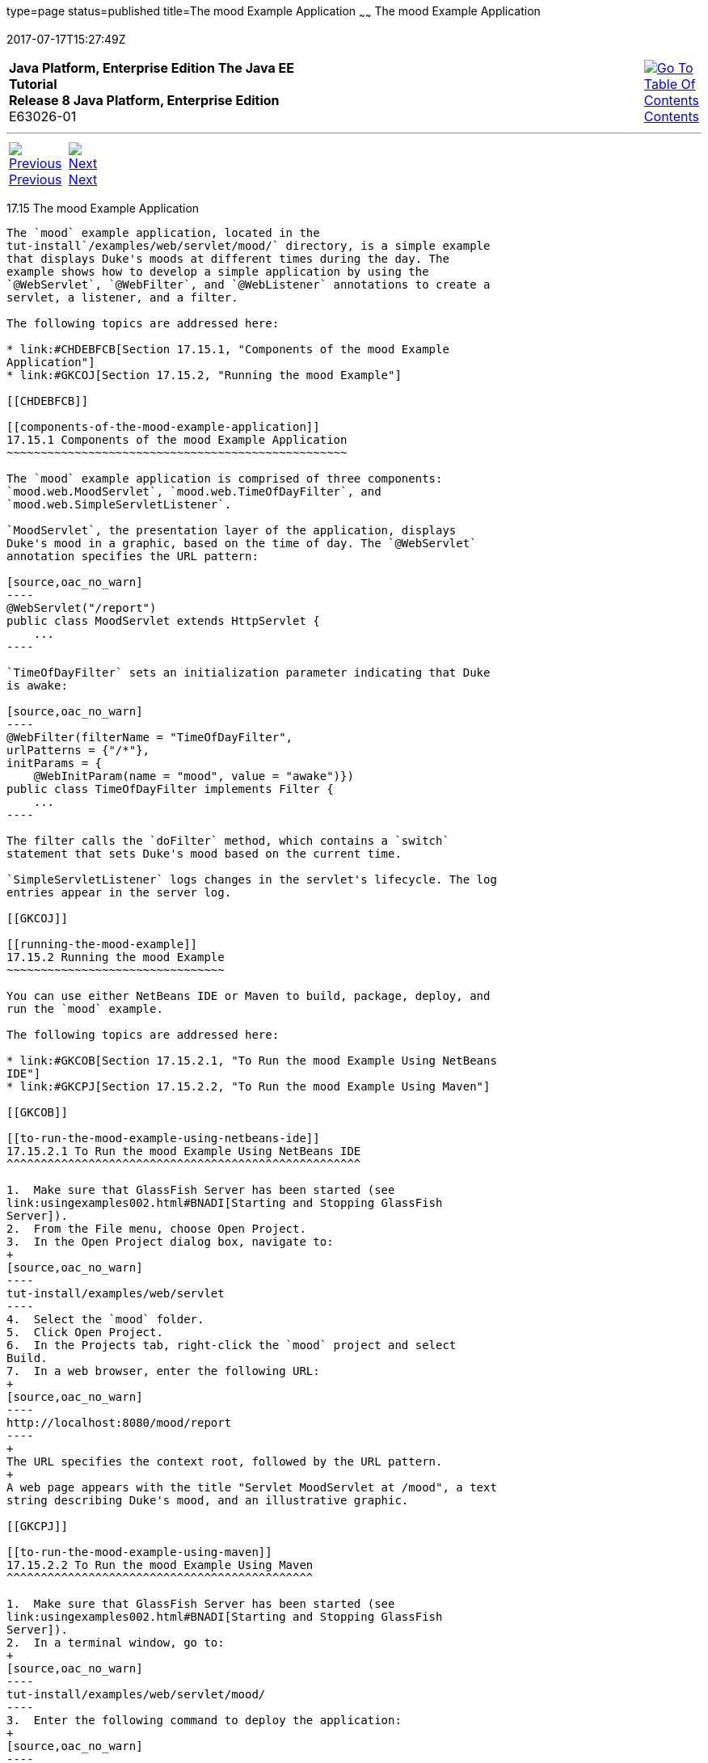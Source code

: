 type=page
status=published
title=The mood Example Application
~~~~~~
The mood Example Application
============================
2017-07-17T15:27:49Z

[[top]]

[width="100%",cols="50%,45%,^5%",]
|=======================================================================
|*Java Platform, Enterprise Edition The Java EE Tutorial* +
*Release 8 Java Platform, Enterprise Edition* +
E63026-01
|
|link:toc.html[image:img/toc.gif[Go To Table Of
Contents] +
Contents]
|=======================================================================

'''''

[cols="^5%,^5%,90%",]
|=======================================================================
|link:servlets014.html[image:img/leftnav.gif[Previous] +
Previous] 
|link:servlets016.html[image:img/rightnav.gif[Next] +
Next] | 
|=======================================================================


[[GKCPG]]

[[the-mood-example-application]]
17.15 The mood Example Application
----------------------------------

The `mood` example application, located in the
tut-install`/examples/web/servlet/mood/` directory, is a simple example
that displays Duke's moods at different times during the day. The
example shows how to develop a simple application by using the
`@WebServlet`, `@WebFilter`, and `@WebListener` annotations to create a
servlet, a listener, and a filter.

The following topics are addressed here:

* link:#CHDEBFCB[Section 17.15.1, "Components of the mood Example
Application"]
* link:#GKCOJ[Section 17.15.2, "Running the mood Example"]

[[CHDEBFCB]]

[[components-of-the-mood-example-application]]
17.15.1 Components of the mood Example Application
~~~~~~~~~~~~~~~~~~~~~~~~~~~~~~~~~~~~~~~~~~~~~~~~~~

The `mood` example application is comprised of three components:
`mood.web.MoodServlet`, `mood.web.TimeOfDayFilter`, and
`mood.web.SimpleServletListener`.

`MoodServlet`, the presentation layer of the application, displays
Duke's mood in a graphic, based on the time of day. The `@WebServlet`
annotation specifies the URL pattern:

[source,oac_no_warn]
----
@WebServlet("/report")
public class MoodServlet extends HttpServlet {
    ...
----

`TimeOfDayFilter` sets an initialization parameter indicating that Duke
is awake:

[source,oac_no_warn]
----
@WebFilter(filterName = "TimeOfDayFilter",
urlPatterns = {"/*"},
initParams = {
    @WebInitParam(name = "mood", value = "awake")})
public class TimeOfDayFilter implements Filter {
    ...
----

The filter calls the `doFilter` method, which contains a `switch`
statement that sets Duke's mood based on the current time.

`SimpleServletListener` logs changes in the servlet's lifecycle. The log
entries appear in the server log.

[[GKCOJ]]

[[running-the-mood-example]]
17.15.2 Running the mood Example
~~~~~~~~~~~~~~~~~~~~~~~~~~~~~~~~

You can use either NetBeans IDE or Maven to build, package, deploy, and
run the `mood` example.

The following topics are addressed here:

* link:#GKCOB[Section 17.15.2.1, "To Run the mood Example Using NetBeans
IDE"]
* link:#GKCPJ[Section 17.15.2.2, "To Run the mood Example Using Maven"]

[[GKCOB]]

[[to-run-the-mood-example-using-netbeans-ide]]
17.15.2.1 To Run the mood Example Using NetBeans IDE
^^^^^^^^^^^^^^^^^^^^^^^^^^^^^^^^^^^^^^^^^^^^^^^^^^^^

1.  Make sure that GlassFish Server has been started (see
link:usingexamples002.html#BNADI[Starting and Stopping GlassFish
Server]).
2.  From the File menu, choose Open Project.
3.  In the Open Project dialog box, navigate to:
+
[source,oac_no_warn]
----
tut-install/examples/web/servlet
----
4.  Select the `mood` folder.
5.  Click Open Project.
6.  In the Projects tab, right-click the `mood` project and select
Build.
7.  In a web browser, enter the following URL:
+
[source,oac_no_warn]
----
http://localhost:8080/mood/report
----
+
The URL specifies the context root, followed by the URL pattern.
+
A web page appears with the title "Servlet MoodServlet at /mood", a text
string describing Duke's mood, and an illustrative graphic.

[[GKCPJ]]

[[to-run-the-mood-example-using-maven]]
17.15.2.2 To Run the mood Example Using Maven
^^^^^^^^^^^^^^^^^^^^^^^^^^^^^^^^^^^^^^^^^^^^^

1.  Make sure that GlassFish Server has been started (see
link:usingexamples002.html#BNADI[Starting and Stopping GlassFish
Server]).
2.  In a terminal window, go to:
+
[source,oac_no_warn]
----
tut-install/examples/web/servlet/mood/
----
3.  Enter the following command to deploy the application:
+
[source,oac_no_warn]
----
mvn install
----
4.  In a web browser, enter the following URL:
+
[source,oac_no_warn]
----
http://localhost:8080/mood/report
----
+
The URL specifies the context root, followed by the URL pattern.
+
A web page appears with the title "Servlet MoodServlet at /mood", a text
string describing Duke's mood, and an illustrative graphic.

'''''

[width="100%",cols="^5%,^5%,^10%,^65%,^10%,^5%",]
|====================================================================
|link:servlets014.html[image:img/leftnav.gif[Previous] +
Previous] 
|link:servlets016.html[image:img/rightnav.gif[Next] +
Next]
|
|image:img/oracle.gif[Oracle Logo]
link:cpyr.html[ +
Copyright © 2014, 2017, Oracle and/or its affiliates. All rights reserved.]
|
|link:toc.html[image:img/toc.gif[Go To Table Of
Contents] +
Contents]
|====================================================================
